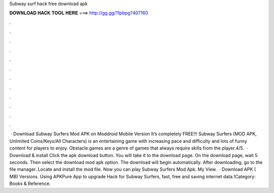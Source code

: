 Subway surf hack free download apk

𝐃𝐎𝐖𝐍𝐋𝐎𝐀𝐃 𝐇𝐀𝐂𝐊 𝐓𝐎𝐎𝐋 𝐇𝐄𝐑𝐄 ===> http://gg.gg/11pbpg?407160

.

.

.

.

.

.

.

.

.

.

.

.

 · Download Subway Surfers Mod APK on Moddroid Mobile Version It’s completely FREE!!! Subway Surfers (MOD APK, Unlimited Coins/Keys/All Characters) is an entertaining game with increasing pace and difficulty and lots of funny content for players to enjoy. Obstacle games are a genre of games that always require skills from the player.4/5.  · Download & install Click the apk download button. You will take it to the download page. On the download page, wait 5 seconds. Then select the download mod apk option. The download will begin automatically. After downloading, go to the file manager. Locate and install the mod file. Now you can play Subway Surfers Mod Apk. My View.  · Download APK ( MB) Versions. Using APKPure App to upgrade Hack for Subway Surfers, fast, free and saving internet data.!Category: Books & Reference.